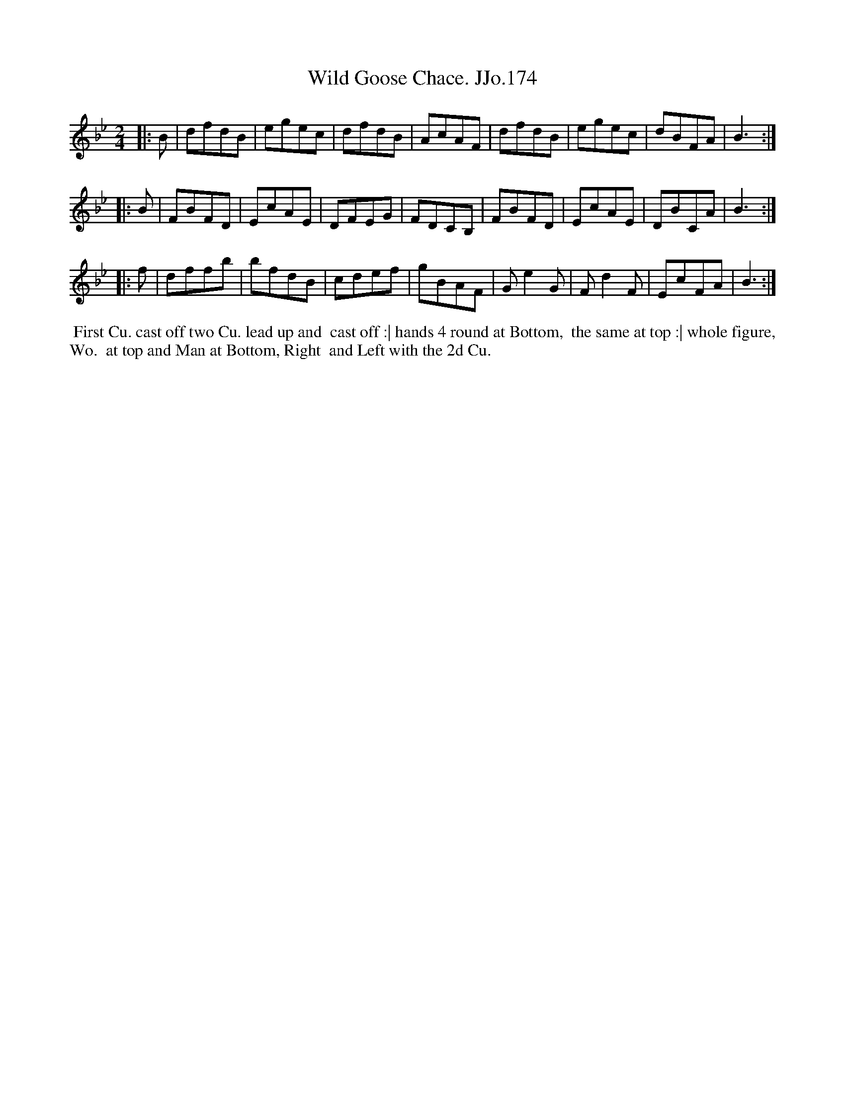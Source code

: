 X:174
T:Wild Goose Chace. JJo.174
B:J.Johnson Choice Collection Vol 8 1758
Z:vmp.Simon Wilson 2013 www.village-music-project.org.uk
Z:Dance added by John Chambers 2017
M:2/4
L:1/8
%Q:1/2=75
K:Bb
|: B |\
dfdB | egec | dfdB | AcAF |\
dfdB | egec | dBFA | B3 :|
|: B |\
FBFD | EcAE | DFEG | FDCB, |\
FBFD | EcAE | DBCA | B3 :|
|: f |\
dffb | bfdB | cdef | gBAF |\
Ge2G | Fd2F | EcFA | B3 :|
%%begintext align
%%  First Cu. cast off two Cu. lead up and
%% cast off :| hands 4 round at Bottom,
%% the same at top :| whole figure, Wo.
%% at top and Man at Bottom, Right
%% and Left with the 2d Cu.
%%endtext
